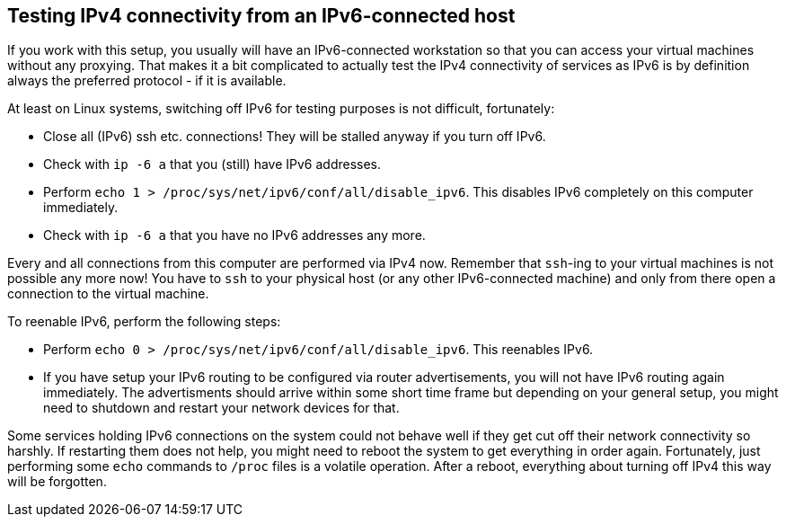 == Testing IPv4 connectivity from an IPv6-connected host

If you work with this setup, you usually will have an IPv6-connected workstation so that you can access your virtual machines without any proxying.
That makes it a bit complicated to actually test the IPv4 connectivity of services as IPv6 is by definition always the preferred protocol - if it is available.

At least on Linux systems, switching off IPv6 for testing purposes is not difficult, fortunately:

* Close all (IPv6) ssh etc. connections! They will be stalled anyway if you turn off IPv6.
* Check with `ip -6 a` that you (still) have IPv6 addresses.
* Perform `echo 1 > /proc/sys/net/ipv6/conf/all/disable_ipv6`. This disables IPv6 completely on this computer immediately.
* Check with `ip -6 a` that you have no IPv6 addresses any more.

Every and all connections from this computer are performed via IPv4 now.
Remember that `ssh`-ing to your virtual machines is not possible any more now!
You have to `ssh` to your physical host (or any other IPv6-connected machine) and only from there open a connection to the virtual machine.

To reenable IPv6, perform the following steps:

* Perform `echo 0 > /proc/sys/net/ipv6/conf/all/disable_ipv6`. This reenables IPv6.
* If you have setup your IPv6 routing to be configured via router advertisements, you will not have IPv6 routing again immediately.
The advertisments should arrive within some short time frame but depending on your general setup,
you might need to shutdown and restart your network devices for that.

Some services holding IPv6 connections on the system could not behave well if they get cut off their network connectivity so harshly.
If restarting them does not help, you might need to reboot the system to get everything in order again.
Fortunately, just performing some `echo` commands to `/proc` files is a volatile operation.
After a reboot, everything about turning off IPv4 this way will be forgotten.
